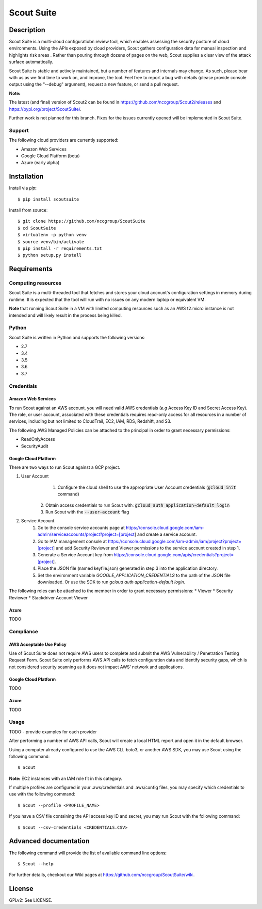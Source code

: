 Scout Suite
#######################

.. image:: https://travis-ci.org/nccgroup/Scout2.svg?branch=master
        :target: https://travis-ci.org/nccgroup/Scout2

.. image:: https://coveralls.io/repos/github/nccgroup/Scout2/badge.svg?branch=master
        :target: https://coveralls.io/github/nccgroup/Scout2

.. image:: https://badge.fury.io/py/AWSScout2.svg
        :target: https://badge.fury.io/py/ScoutSuite
        :align: right

Description
***********

Scout Suite is a multi-cloud configuratiobn review tool, which enables assessing the security posture of cloud
environments. Using the APIs exposed by cloud providers, Scout gathers configuration data for manual inspection and
highlights risk areas . Rather than pouring through dozens of pages on the web, Scout supplies a clear
view of the attack surface automatically.

Scout Suite is stable and actively maintained, but a number of features and internals may change. As such, please
bear with us as we find time to work on, and improve, the tool. Feel free to report a bug with details (please provide
console output using the "--debug" argument), request a new feature, or send a pull request.

**Note:**

The latest (and final) version of Scout2 can be found in https://github.com/nccgroup/Scout2/releases and
https://pypi.org/project/ScoutSuite/.

Further work is not planned for this branch. Fixes for the issues currently opened will be implemented in Scout Suite.

Support
-------

The following cloud providers are currently supported:

- Amazon Web Services
- Google Cloud Platform (beta)
- Azure (early alpha)


Installation
************

Install via `pip`:

::

    $ pip install scoutsuite

Install from source:

::

    $ git clone https://github.com/nccgroup/ScoutSuite
    $ cd ScoutSuite
    $ virtualenv -p python venv
    $ source venv/bin/activate
    $ pip install -r requirements.txt
    $ python setup.py install

Requirements
************

Computing resources
-------------------

Scout Suite is a multi-threaded tool that fetches and stores your cloud account's configuration settings in memory
during runtime. It is expected that the tool will run with no issues on any modern laptop or equivalent VM.

**Note** that running Scout Suite in a VM with limited computing resources such as an AWS t2.micro instance is not intended and
will likely result in the process being killed.

Python
------

Scout Suite is written in Python and supports the following versions:

* 2.7
* 3.4
* 3.5
* 3.6
* 3.7

Credentials
-----------

Amazon Web Services
^^^^^^^^^^^^^^^^^^^

To run Scout against an AWS account, you will need valid AWS credentials (*e.g* Access Key ID and Secret Access Key).
The role, or user account, associated with these credentials requires read-only access for all resources in a number of
services, including but not limited to CloudTrail, EC2, IAM, RDS, Redshift, and S3.

The following AWS Managed Policies can be attached to the principal in order to grant necessary permissions:

* ReadOnlyAccess
* SecurityAudit

Google Cloud Platform
^^^^^^^^^^^^^^^^^^^^^

There are two ways to run Scout against a GCP project.

1. User Account
	1. Configure the cloud shell to use the appropriate User Account credentials (:code:`gcloud init` command)
    2. Obtain access credentials to run Scout with: :code:`gcloud auth application-default login`
    3. Run Scout with the :code:`--user-account` flag
2. Service Account
	1. Go to the console service accounts page at https://console.cloud.google.com/iam-admin/serviceaccounts/project?project=[project] and create a service account.
	2. Go to IAM management console at https://console.cloud.google.com/iam-admin/iam/project?project=[project] and add Security Reviewer and Viewer permissions to the service account created in step 1.
	3. Generate a Service Account key from https://console.cloud.google.com/apis/credentials?project=[project].
	4. Place the JSON file (named keyfile.json) generated in step 3 into the application directory.
	5. Set the environment variable `GOOGLE_APPLICATION_CREDENTIALS` to the path of the JSON file downloaded. Or use the SDK to run `gcloud auth application-default login`.

The following roles can be attached to the member in order to grant necessary permissions:
* Viewer
* Security Reviewer
* Stackdriver Account Viewer

Azure
^^^^^

TODO

Compliance
----------

AWS Acceptable Use Policy
^^^^^^^^^^^^^^^^^^^^^^^^^

Use of Scout Suite does not require AWS users to complete and submit the AWS
Vulnerability / Penetration Testing Request Form. Scout Suite only performs AWS API
calls to fetch configuration data and identify security gaps, which is not
considered security scanning as it does not impact AWS' network and
applications.

Google Cloud Platform
^^^^^^^^^^^^^^^^^^^^^

TODO

Azure
^^^^^

TODO

Usage
-----

TODO - provide examples for each provider

After performing a number of AWS API calls, Scout will create a local HTML report and open it in the default browser.

Using a computer already configured to use the AWS CLI, boto3, or another AWS SDK, you may use Scout using the
following command:

::

    $ Scout

**Note:** EC2 instances with an IAM role fit in this category.

If multiple profiles are configured in your .aws/credentials and .aws/config files, you may specify which credentials
to use with the following command:

::

    $ Scout --profile <PROFILE_NAME>

If you have a CSV file containing the API access key ID and secret, you may run Scout with the following command:

::

    $ Scout --csv-credentials <CREDENTIALS.CSV>

Advanced documentation
**********************

The following command will provide the list of available command line options:

::

    $ Scout --help

For further details, checkout our Wiki pages at https://github.com/nccgroup/ScoutSuite/wiki.

License
*******

GPLv2: See LICENSE.

.. _pip: https://pip.pypa.io/en/stable/index.html
